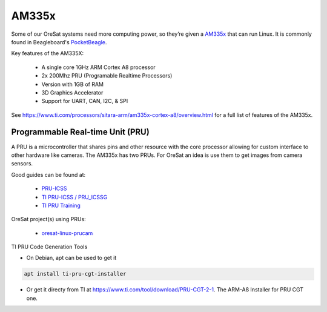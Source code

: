 AM335x
======
Some of our OreSat systems need more computing power, so they’re given a 
`AM335x`_ that can run Linux. It is commonly found in Beagleboard's 
`PocketBeagle`_.

Key features of the AM335X:

    - A single core 1GHz ARM Cortex A8 processor
    - 2x 200Mhz PRU (Programable Realtime Processors)
    - Version with 1GB of RAM
    - 3D Graphics Accelerator
    - Support for UART, CAN, I2C, & SPI 

See https://www.ti.com/processors/sitara-arm/am335x-cortex-a8/overview.html for 
a full list of features of the AM335x.

Programmable Real-time Unit (PRU)
---------------------------------

A PRU is a microcontroller that shares pins and other resource with the core
processor allowing for custom interface to other hardware like cameras. The 
AM335x has two PRUs. For OreSat an idea is use them to get images from camera
sensors.

Good guides can be found at:

    - `PRU-ICSS`_
    - `TI PRU-ICSS / PRU_ICSSG`_
    - `TI PRU Training`_

OreSat project(s) using PRUs:

    - `oresat-linux-prucam`_

TI PRU Code Generation Tools

- On Debian, apt can be used to get it 

.. code-block:: bash

 apt install ti-pru-cgt-installer

- Or get it directy from TI at https://www.ti.com/tool/download/PRU-CGT-2-1.
  The ARM-A8 Installer for PRU CGT one.

.. oresat repos
.. _oresat-linux-prucam: https://github.com/oresat/oresat-linux-prucam

.. other links
.. _AM335x: https://octavosystems.com/octavo_products/osd335x-sm/
.. _PocketBeagle: https://beagleboard.org/pocket
.. _PRU-ICSS: https://processors.wiki.ti.com/index.php/PRU-ICSS
.. _TI PRU-ICSS / PRU_ICSSG: http://software-dl.ti.com/processor-sdk-linux/esd/docs/latest/linux/Foundational_Components_PRU-ICSS_PRU_ICSSG.html
.. _TI PRU Training: https://processors.wiki.ti.com/index.php/PRU_Training:_Hands-on_Labs

